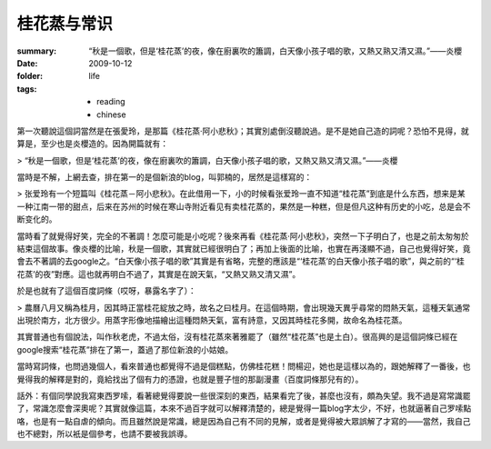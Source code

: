 桂花蒸与常识
============

:summary: “秋是一個歌，但是‘桂花蒸’的夜，像在廚裏吹的簫調，白天像小孩子唱的歌，又熱又熟又清又濕。”——炎櫻
:date: 2009-10-12
:folder: life
:tags:
    - reading
    - chinese


第一次聽說這個詞當然是在張愛玲，是那篇《桂花蒸·阿小悲秋》；其實別處倒沒聽說過。是不是她自己造的詞呢？恐怕不見得，就算是，至少也是炎櫻造的。因為開篇就有： 

> “秋是一個歌，但是‘桂花蒸’的夜，像在廚裏吹的簫調，白天像小孩子唱的歌，又熱又熟又清又濕。”——炎櫻

當時是不解，上網去查，排在第一的是個新浪的blog，叫郭楠的，居然是這樣寫的：

> 张爱玲有一个短篇叫《桂花蒸－阿小悲秋》。在此借用一下，小的时候看张爱玲一直不知道“桂花蒸”到底是什么东西，想来是某一种江南一带的甜点，后来在苏州的时候在寒山寺附近看见有卖桂花蒸的，果然是一种糕，但是但凡这种有历史的小吃，总是会不断变化的。

當時看了就覺得好笑，完全的不著調！怎麼可能是小吃呢？後來再看《桂花蒸·阿小悲秋》，突然一下子明白了，也是之前太匆匆於結束這個故事。像炎櫻的比喻，秋是一個歌，其實就已經很明白了；再加上後面的比喻，也實在再淺顯不過，自己也覺得好笑，竟會去不著調的去google之。“白天像小孩子唱的歌”其實是有省略，完整的應該是“‘桂花蒸’的白天像小孩子唱的歌”，與之前的“‘桂花蒸’的夜”對應。這也就再明白不過了，其實是在說天氣，“又熱又熟又清又濕”。

於是也就有了這個百度詞條（哎呀，暴露名字了）：

> 農曆八月又稱為桂月，因其時正當桂花綻放之時，故名之曰桂月。在這個時期，會出現幾天異乎尋常的悶熱天氣，這種天氣通常出現於南方，北方很少。用蒸字形像地描繪出這種悶熱天氣，富有詩意，又因其時桂花多開，故命名為桂花蒸。

其實普通也有個說法，叫作秋老虎，不過太俗，沒有桂花蒸來著雅罷了（雖然“桂花蒸”也是土白）。很高興的是這個詞條已經在google搜索“桂花蒸”排在了第一，蓋過了那位新浪的小姑娘。

當時寫詞條，也問過幾個人，看來普通也都覺得不過是個糕點，仿佛桂花糕！問楊迎，她也是這樣以為的，跟她解釋了一番後，也覺得我的解釋是對的，竟給找出了個有力的憑證，也就是豐子愷的那副漫畫（百度詞條那兒有的）。

話外：有個同學說我寫東西罗嗦，看著總覺得要說一些很深刻的東西，結果看完了後，甚麼也沒有，頗為失望。我不過是寫常識罷了，常識怎麼會深奧呢？其實就像這篇，本來不過百字就可以解釋清楚的，總是覺得一篇blog字太少，不好，也就逼著自己罗嗦點咯，也是有一點自虐的傾向。而且雖然說是常識，總是因為自己有不同的見解，或者是覺得被大眾誤解了才寫的——當然，我自己也不總對，所以衹是個參考，也請不要被我誤導。
